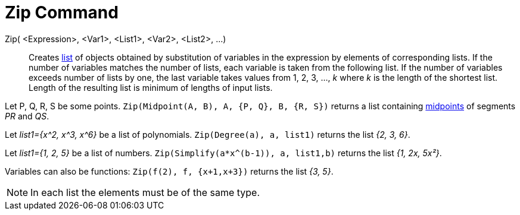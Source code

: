 = Zip Command
:page-en: commands/Zip
ifdef::env-github[:imagesdir: /en/modules/ROOT/assets/images]

Zip( <Expression>, <Var1>, <List1>, <Var2>, <List2>, ...)::
  Creates xref:/Lists.adoc[list] of objects obtained by substitution of variables in the expression by elements of
  corresponding lists. If the number of variables matches the number of lists, each variable is taken from the following
  list. If the number of variables exceeds number of lists by one, the last variable takes values from 1, 2, 3, ..., _k_
  where _k_ is the length of the shortest list. Length of the resulting list is minimum of lengths of input lists.

[EXAMPLE]
====

Let P, Q, R, S be some points. `++Zip(Midpoint(A, B), A, {P, Q}, B, {R, S})++` returns a list containing
xref:/commands/Midpoint.adoc[midpoints] of segments _PR_ and _QS_.

====

[EXAMPLE]
====

Let _list1={x^2, x^3, x^6}_ be a list of polynomials. `++Zip(Degree(a), a, list1)++` returns the list _{2, 3, 6}_.

====

[EXAMPLE]
====

Let _list1={1, 2, 5}_ be a list of numbers. `++Zip(Simplify(a*x^(b-1)), a, list1,b)++` returns the list _{1, 2x,
5x²}_.

====

[EXAMPLE]
====

Variables can also be functions: `++Zip(f(2), f, {x+1,x+3})++` returns the list _{3, 5}_.

====

[NOTE]
====

In each list the elements must be of the same type.

====




